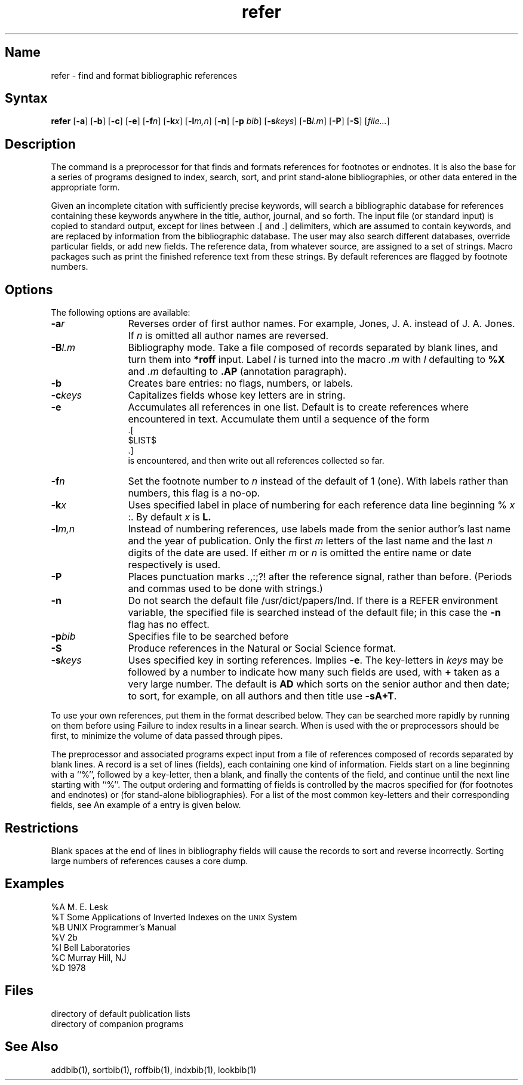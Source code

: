 .\" SCCSID: @(#)refer.1	8.2	10/24/90
.TH refer 1
.SH Name
refer \- find and format bibliographic references 
.SH Syntax
.B refer
[\fB\-a\fR] [\fB\-b\fR] [\fB\-c\fR] [\fB\-e\fR] [\fB\-f\fIn\fR\|] 
[\fB\-k\fIx\fR\|] [\fB\-l\fIm,n\fR\|] [\fB\-n\fR] [\fB\-p\fI bib\fR\|] 
[\fB\-s\fIkeys\fR\|] [\fB\-B\fIl.m\fR\|] [\fB\-P\fR] [\fB\-S\fR] 
[\|\fIfile...\fR\|]
.SH Description
.NXR "refer preprocessor"
.NXR "bibliography" "searching"
.NXR "refer preprocessor" "addbib program"
.NXR "refer preprocessor" "sortbib command"
.NXR "refer preprocessor" "roffbib text processor"
.NXR "refer preprocessor" "lookbib command"
.NXR "nroff text processor" "refer preprocessor"
.NXR "footnote" "formatting"
.NXR "endnote" "formatting"
The
.PN refer
command
is a preprocessor for
.PN *roff
that finds and formats references for footnotes or endnotes.
It is also the base for a series of programs designed to
index, search, sort, and print stand-alone bibliographies,
or other data entered in the appropriate form.
.PP
Given an incomplete citation with sufficiently precise keywords,
.PN refer
will search a bibliographic database for references
containing these keywords anywhere in the title, author, journal, and
so forth.
The input file (or standard input)
is copied to standard output,
except for lines between .[ and .] delimiters,
which are assumed to contain keywords,
and are replaced by information from the bibliographic database.
The user may also search different databases,
override particular fields, or add new fields.
The reference data, from whatever source, are assigned to a set of
.PN *roff
strings.
Macro packages such as
.MS ms 7
print the finished reference text from these strings.
By default references are flagged by footnote numbers.
.SH Options
.NXR "refer preprocessor" "options"
The following options are available:
.IP \fB\-a\fIr\fR 12
Reverses order of first
author names. For example, Jones, J. A. instead of J. A. Jones.
If
.I n
is omitted all author names are reversed.
.IP \fB\-B\fIl.m\fR 
Bibliography mode.
Take a file composed of records separated by blank lines,
and turn them into
.B *roff
input.
Label
.I l
is turned into the macro
.I \&.m
with
.I l
defaulting to
.B %X
and
.I \&.m
defaulting to
.B \&.AP
(annotation paragraph).
.IP \fB\-b\fR 
Creates bare entries:  no flags, numbers, or labels.  
.IP \fB\-c\fIkeys\fR 
Capitalizes fields whose key letters are in string.  
.IP \fB\-e\fR 
Accumulates all references in one list.  
Default is to create references where encountered in text.  
Accumulate them until a sequence of the form
.EX
  .[
  $LIST$
  .]
.EE
.br
is encountered, and then write out all references collected so far.
.IP \fB\-f\fIn\fR 
Set the footnote number to
.I n
instead of the default of 1 (one).
With labels rather than numbers,
this flag is a no-op.
.IP \fB\-k\fIx\fR 
Uses specified label in place of numbering for each reference data 
line beginning %
.I x
:.  By default 
.I x
is 
.B L.
.IP \fB\-l\fIm,n\fR 
Instead of numbering references, use labels made from
the senior author's last name and the year of publication.
Only the first
.I m
letters of the last name
and the last
.I n
digits of the date are used.
If either
.I m
or
.I n
is omitted the entire name or date respectively is used.
.IP \fB\-P\fR 
Places punctuation marks .,:;?! after the reference signal,
rather than before.
(Periods and commas used to be done with strings.)
.IP \fB\-n\fR 
Do not search the default file /usr/dict/papers/Ind.
If there is a REFER environment variable,
the specified file is searched instead of the default file;
in this case the
.B \-n
flag has no effect.
.IP \fB\-p\fIbib\fR 
Specifies file to be searched before
.PN /usr/dict/papers.  
.IP \fB\-S\fR 
Produce references in the Natural or Social Science format.
.IP \fB\-s\fIkeys\fR 
Uses specified key in sorting references.  
Implies
.BR \-e .
The key-letters in
.I keys
may be followed by a number to indicate how many such fields
are used, with
.B +
taken as a very large number.
The default is
.B AD
which sorts on the senior author and then date; to sort, for example,
on all authors and then title use
.BR \-sA+T .
.PP
To use your own references,
put them in the format described below.
They can be searched more rapidly by running
.MS indxbib 1
on them before using
.PN refer .
Failure to index results in a linear search.
When
.PN refer
is used with the
.PN eqn ,
.PN neqn
or
.PN tbl
preprocessors
.PN refer
should be first, to minimize the volume
of data passed through pipes.
.PP
The
.PN refer
preprocessor and associated programs
expect input from a file of references
composed of records separated by blank lines.
A record is a set of lines (fields),
each containing one kind of information.
Fields start on a line beginning with a ``%'',
followed by a key-letter, then a blank,
and finally the contents of the field,
and continue until the next line starting with ``%''.
The output ordering and formatting of fields
is controlled by the macros specified for
.PN *roff
(for footnotes and endnotes) or
.PN roffbib
(for stand-alone bibliographies).
For a list of the most common key-letters
and their corresponding fields, see
.MS addbib 1 .
An example of a
.PN refer
entry is given below.
.SH Restrictions
.NXR "refer preprocessor" "restricted"
Blank spaces at the end of lines in bibliography fields
will cause the records to sort and reverse incorrectly.
Sorting large numbers of references causes a core dump.
.SH Examples
.EX
%A   M. E. Lesk
%T   Some Applications of Inverted Indexes on the \s-1UNIX\s0 System
%B   UNIX Programmer's Manual  \"TITLE_EXEMPT\"
%V   2b
%I   Bell Laboratories
%C   Murray Hill, NJ
%D   1978
.EE
.SH Files
.TP 20
.PN /usr/dict/papers
directory of default publication lists
.TP
.PN /usr/lib/refer  
directory of companion programs
.SH See Also
addbib(1), sortbib(1), roffbib(1), indxbib(1), lookbib(1)
